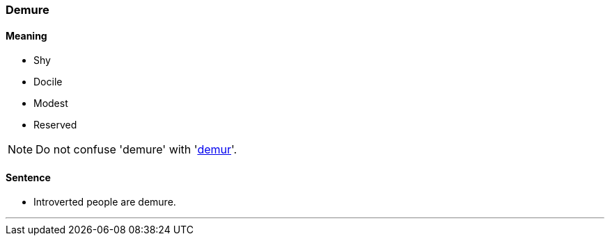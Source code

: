 
=== Demure

==== Meaning

* Shy
* Docile
* Modest
* Reserved

NOTE: Do not confuse 'demure' with 'link:#_demur[demur]'.

==== Sentence

* Introverted people are [.underline]#demure#.

'''
